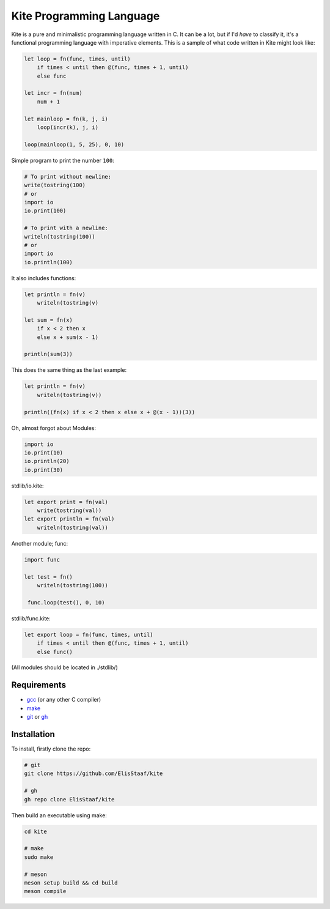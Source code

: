 Kite Programming Language
============================
.. image:: https://img.shields.io/badge/Build%20(fedora)-passing-2a7fd5?logo=fedora&logoColor=2a7fd5&style=for-the-badge
   :alt: Build = Passing
   :target: https://github.com/ElisStaaf/kite
.. image:: https://img.shields.io/badge/Version-1.0.0-38c747?style=for-the-badge
   :alt: Version = 1.0.0
   :target: https://github.com/ElisStaaf/kite
.. image:: https://img.shields.io/badge/Language-C-grey?logo=c&logoColor=white&labelColor=blue&style=for-the-badge
   :alt: Language = C
   :target: https://github.com/ElisStaaf/kite

Kite is a pure and minimalistic programming language written in C.
It can be a lot, but if I'd *have* to classify it, it's a functional
programming language with imperative elements. This is a sample of what
code written in Kite might look like:

.. code:: coffeescript

   let loop = fn(func, times, until)
       if times < until then @(func, times + 1, until)
       else func

   let incr = fn(num)
       num + 1

   let mainloop = fn(k, j, i)
       loop(incr(k), j, i)

   loop(mainloop(1, 5, 25), 0, 10)

Simple program to print the number ``100``:

.. code:: coffeescript
   
   # To print without newline:
   write(tostring(100)
   # or
   import io
   io.print(100)

   # To print with a newline:
   writeln(tostring(100))
   # or
   import io
   io.println(100)

It also includes functions:

.. code:: coffeescript

   let println = fn(v)
       writeln(tostring(v)

   let sum = fn(x)
       if x < 2 then x
       else x + sum(x - 1)

   println(sum(3))

This does the same thing as the last example:

.. code:: coffeescript

   let println = fn(v)
       writeln(tostring(v))

   println((fn(x) if x < 2 then x else x + @(x - 1))(3))

Oh, almost forgot about Modules:

.. code:: coffeescript

   import io
   io.print(10)
   io.println(20)
   io.print(30)

stdlib/io.kite:

.. code:: coffeescript

   let export print = fn(val)
       write(tostring(val))
   let export println = fn(val)
       writeln(tostring(val))

Another module; func:

.. code:: coffeescript

   import func

   let test = fn()
       writeln(tostring(100))

    func.loop(test(), 0, 10)

stdlib/func.kite:

.. code:: coffeescript

   let export loop = fn(func, times, until)
       if times < until then @(func, times + 1, until)
       else func()

(All modules should be located in ./stdlib/)

Requirements
------------
* `gcc`_ (or any other C compiler) 
* `make`_
* `git`_ or `gh`_

Installation
------------
To install, firstly clone the repo:

.. code:: sh

   # git
   git clone https://github.com/ElisStaaf/kite

   # gh
   gh repo clone ElisStaaf/kite

Then build an executable using make:

.. code:: sh

   cd kite

   # make
   sudo make

   # meson
   meson setup build && cd build
   meson compile

.. _`gcc`: https://gcc.gnu.org/install
.. _`make`: https://www.gnu.org/software/make
.. _`git`: https://git-scm.com/downloads 
.. _`gh`: https://github.com/cli/cli#installation
